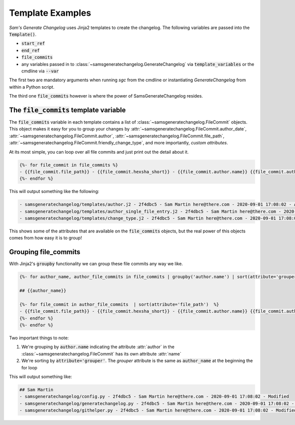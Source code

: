 Template Examples
--------------------

`Sam's Generate Changelog` uses Jinja2 templates to create the changelog.
The following variables are passed into the :code:`Template()`.

* :code:`start_ref`
* :code:`end_ref`
* :code:`file_commits`
* any variables passed in to :class:`~samsgeneratechangelog.GenerateChangelog` via :code:`template_variables` or the cmdline via :code:`--var`

The first two are mandatory arguments when running `sgc` from the cmdline or instantiating `GenerateChangelog` 
from within a Python script.

The third one :code:`file_commits` however is where the power of SamsGenerateChangelog resides.

The :code:`file_commits` template variable
^^^^^^^^^^^^^^^^^^^^^^^^^^^^^^^^^^^^^^^^^^^^

The :code:`file_commits` variable in each template contains a list of :class:`~samsgeneratechangelog.FileCommit` objects.
This object makes it easy for you to group your changes by
:attr:`~samsgeneratechangelog.FileCommit.author_date`,
:attr:`~samsgeneratechangelog.FileCommit.author`,
:attr:`~samsgeneratechangelog.FileCommit.file_path`,
:attr:`~samsgeneratechangelog.FileCommit.friendly_change_type`,
and more importantly, *custom attributes*.


At its most simple, you can loop over all file commits and just print out the detail about it.

.. code-block :: none

    {%- for file_commit in file_commits %}
    - {{file_commit.file_path}} - {{file_commit.hexsha_short}} - {{file_commit.author.name}} {{file_commit.author.email}} - {{file_commit.committed_date}} - {{file_commit.friendly_change_type}}
    {%- endfor %}

This will output something like the following:

.. code-block :: none

    - samsgeneratechangelog/templates/author.j2 - 2f4dbc5 - Sam Martin here@there.com - 2020-09-01 17:08:02 - Added
    - samsgeneratechangelog/templates/author_single_file_entry.j2 - 2f4dbc5 - Sam Martin here@there.com - 2020-09-01 17:08:02 - Added
    - samsgeneratechangelog/templates/change_type.j2 - 2f4dbc5 - Sam Martin here@there.com - 2020-09-01 17:08:02 - Added

This shows some of the attributes that are available on the :code:`file_commits` objects, but the real power of this objects 
comes from how easy it is to group!

Grouping file_commits
^^^^^^^^^^^^^^^^^^^^^^
With Jinja2's :code:`groupby` functionality we can group these file commits any way we like.

.. code-block :: none
    
    {%- for author_name, author_file_commits in file_commits | groupby('author.name') | sort(attribute='grouper') %}

    ## {{author_name}}

    {%- for file_commit in author_file_commits  | sort(attribute='file_path')  %}
    - {{file_commit.file_path}} - {{file_commit.hexsha_short}} - {{file_commit.author.name}} {{file_commit.author.email}} - {{file_commit.committed_date}} - {{file_commit.friendly_change_type}}
    {%- endfor %}    
    {%- endfor %}

Two important things to note:

1. We're grouping by :code:`author.name` indicating the attribute :attr:`author` in the :class:`~samsgeneratechangelog.FileCommit` has its own attribute :attr:`name`
2. We're sorting by :code:`attribute='grouper'`. The `grouper` attribute is the same as :code:`author_name` at the beginning the for loop

This will output something like:

.. code-block :: none

    ## Sam Martin
    - samsgeneratechangelog/config.py - 2f4dbc5 - Sam Martin here@there.com - 2020-09-01 17:08:02 - Modified
    - samsgeneratechangelog/generatechangelog.py - 2f4dbc5 - Sam Martin here@there.com - 2020-09-01 17:08:02 - Modified
    - samsgeneratechangelog/githelper.py - 2f4dbc5 - Sam Martin here@there.com - 2020-09-01 17:08:02 - Modified